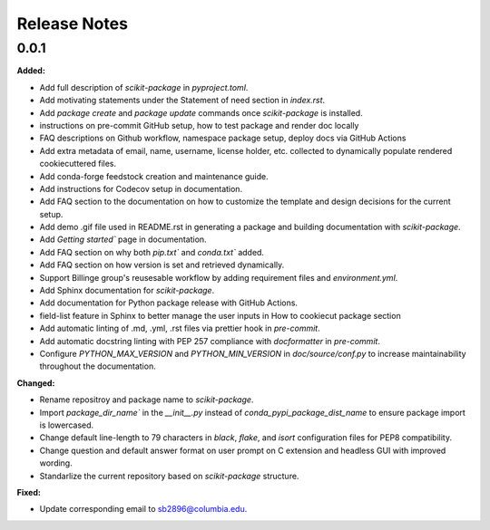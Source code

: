 =============
Release Notes
=============

.. current developments

0.0.1
=====

**Added:**

* Add full description of `scikit-package` in `pyproject.toml`.
* Add motivating statements under the Statement of need section in `index.rst`.
* Add `package create` and `package update` commands once `scikit-package` is installed.
* instructions on pre-commit GitHub setup, how to test package and render doc locally
* FAQ descriptions on Github workflow, namespace package setup, deploy docs via GitHub Actions
* Add extra metadata of email, name, username, license holder, etc. collected to dynamically populate rendered cookiecuttered files.
* Add conda-forge feedstock creation and maintenance guide.
* Add instructions for Codecov setup in documentation.
* Add FAQ section to the documentation on how to customize the template and design decisions for the current setup.
* Add demo .gif file used in README.rst in generating a package and building documentation with `scikit-package`.
* Add `Getting started`` page in documentation.
* Add FAQ section on why both `pip.txt`` and `conda.txt`` added.
* Add FAQ section on how version is set and retrieved dynamically.
* Support Billinge group's reusesable workflow by adding requirement files and `environment.yml`.
* Add Sphinx documentation for `scikit-package`.
* Add documentation for Python package release with GitHub Actions.
* field-list feature in Sphinx to better manage the user inputs in How to cookiecut package section
* Add automatic linting of .md, .yml, .rst files via prettier hook in `pre-commit`.
* Add automatic docstring linting with PEP 257 compliance with `docformatter` in `pre-commit`.
* Configure `PYTHON_MAX_VERSION` and `PYTHON_MIN_VERSION` in `doc/source/conf.py` to increase maintainability throughout the documentation.

**Changed:**

* Rename repositroy and package name to `scikit-package`.
* Import `package_dir_name`` in the `__init__.py` instead of `conda_pypi_package_dist_name` to ensure package import is lowercased.
* Change default line-length to 79 characters in `black`, `flake`, and `isort` configuration files for PEP8 compatibility.
* Change question and default answer format on user prompt on C extension and headless GUI with improved wording.
* Standarlize the current repository based on `scikit-package` structure.

**Fixed:**

* Update corresponding email to sb2896@columbia.edu.

